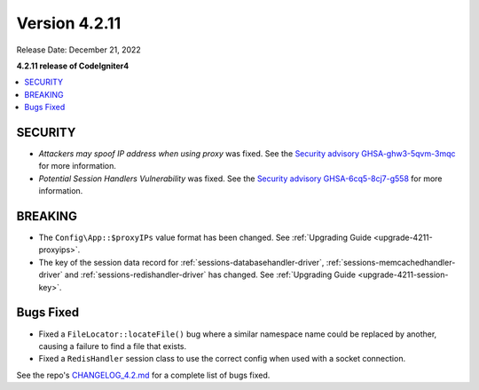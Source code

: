 Version 4.2.11
##############

Release Date: December 21, 2022

**4.2.11 release of CodeIgniter4**

.. contents::
    :local:
    :depth: 2

SECURITY
********

- *Attackers may spoof IP address when using proxy* was fixed. See the `Security advisory GHSA-ghw3-5qvm-3mqc <https://github.com/codeigniter4/CodeIgniter4/security/advisories/GHSA-ghw3-5qvm-3mqc>`_ for more information.
- *Potential Session Handlers Vulnerability* was fixed. See the `Security advisory GHSA-6cq5-8cj7-g558 <https://github.com/codeigniter4/CodeIgniter4/security/advisories/GHSA-6cq5-8cj7-g558>`_ for more information.

BREAKING
********

- The ``Config\App::$proxyIPs`` value format has been changed. See :ref:`Upgrading Guide <upgrade-4211-proxyips>`.
- The key of the session data record for :ref:`sessions-databasehandler-driver`,
  :ref:`sessions-memcachedhandler-driver` and :ref:`sessions-redishandler-driver`
  has changed. See :ref:`Upgrading Guide <upgrade-4211-session-key>`.

Bugs Fixed
**********

- Fixed a ``FileLocator::locateFile()`` bug where a similar namespace name could be replaced by another, causing a failure to find a file that exists.
- Fixed a ``RedisHandler`` session class to use the correct config when used with a socket connection.

See the repo's
`CHANGELOG_4.2.md <https://github.com/codeigniter4/CodeIgniter4/blob/develop/changelogs/CHANGELOG_4.2.md>`_
for a complete list of bugs fixed.
